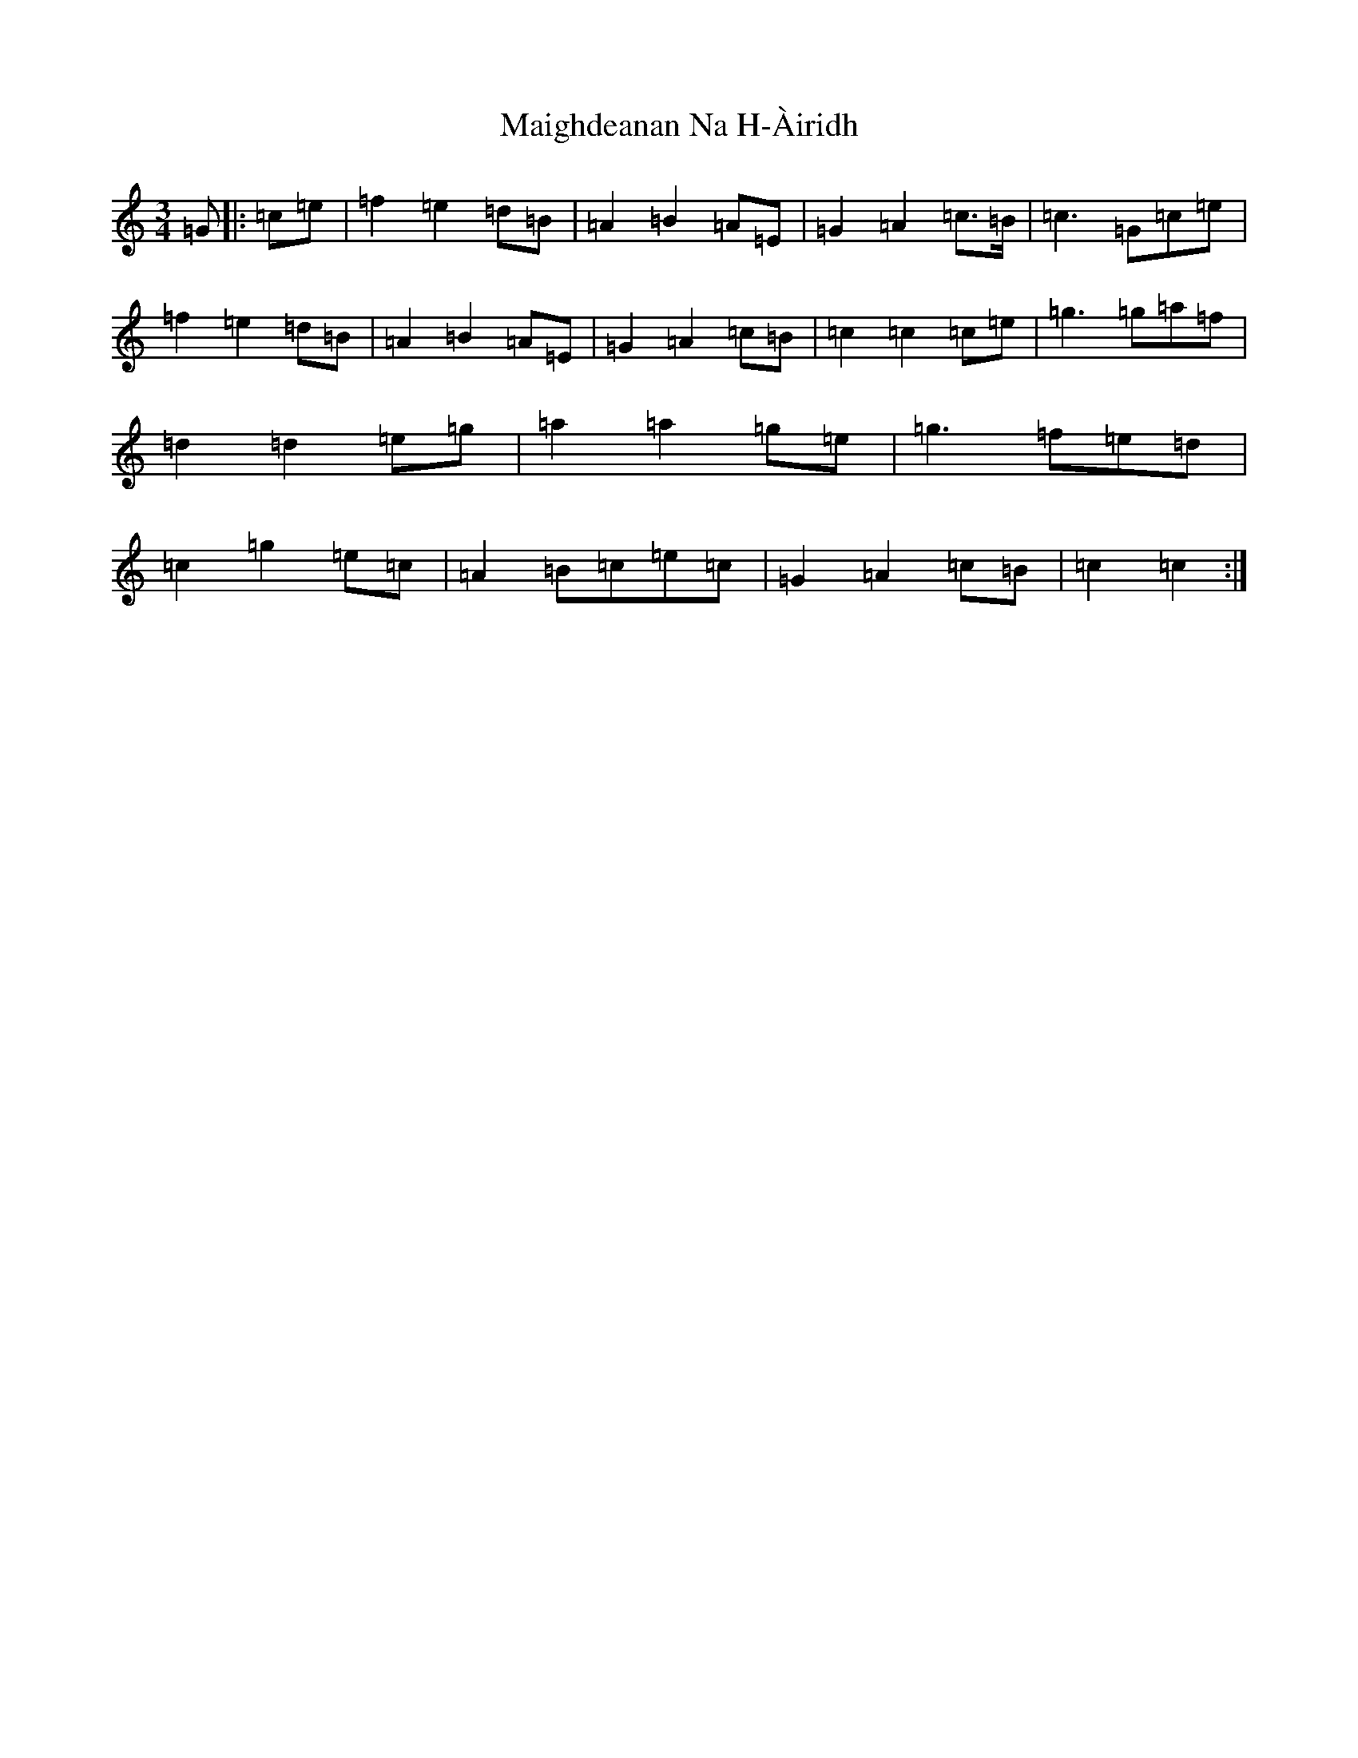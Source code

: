 X: 635
T: Maighdeanan Na H-Àiridh
S: https://thesession.org/tunes/7601#setting7601
R: waltz
M:3/4
L:1/8
K: C Major
=G|:=c=e|=f2=e2=d=B|=A2=B2=A=E|=G2=A2=c>=B|=c3=G=c=e|=f2=e2=d=B|=A2=B2=A=E|=G2=A2=c=B|=c2=c2=c=e|=g3=g=a=f|=d2=d2=e=g|=a2=a2=g=e|=g3=f=e=d|=c2=g2=e=c|=A2=B=c=e=c|=G2=A2=c=B|=c2=c2:|
